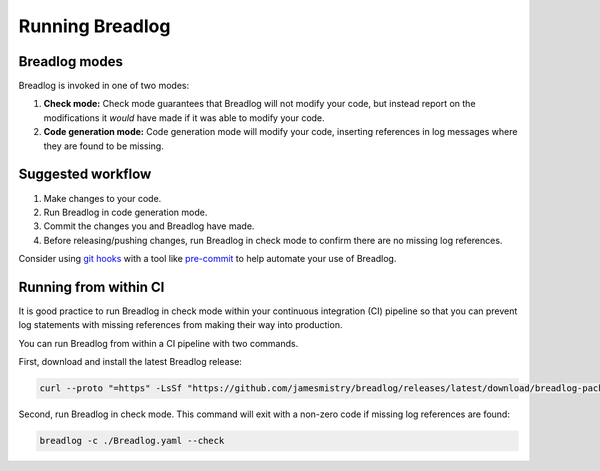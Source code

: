 Running Breadlog
================

Breadlog modes
--------------

Breadlog is invoked in one of two modes:

1. **Check mode:** Check mode guarantees that Breadlog will not modify your 
   code, but instead report on the modifications it *would* have made if it 
   was able to modify your code.
2. **Code generation mode:** Code generation mode will modify your code, 
   inserting references in log messages where they are found to be missing.

Suggested workflow
------------------

1. Make changes to your code.
2. Run Breadlog in code generation mode.
3. Commit the changes you and Breadlog have made.
4. Before releasing/pushing changes, run Breadlog in check mode to confirm
   there are no missing log references.

Consider using 
`git hooks <https://git-scm.com/book/en/v2/Customizing-Git-Git-Hooks>`_ with a 
tool like 
`pre-commit <https://pre-commit.com/>`_ to help automate your use of Breadlog.

Running from within CI
----------------------

It is good practice to run Breadlog in check mode within your continuous 
integration (CI) pipeline so that you can prevent log statements with missing
references from making their way into production.

You can run Breadlog from within a CI pipeline with two commands.

First, download and install the latest Breadlog release:

.. code-block:: bash

   curl --proto "=https" -LsSf "https://github.com/jamesmistry/breadlog/releases/latest/download/breadlog-package-linux_x86-64.tar.gz" | sudo tar -xz -C /

Second, run Breadlog in check mode. This command will exit with a non-zero code
if missing log references are found:

.. code-block:: bash

   breadlog -c ./Breadlog.yaml --check

